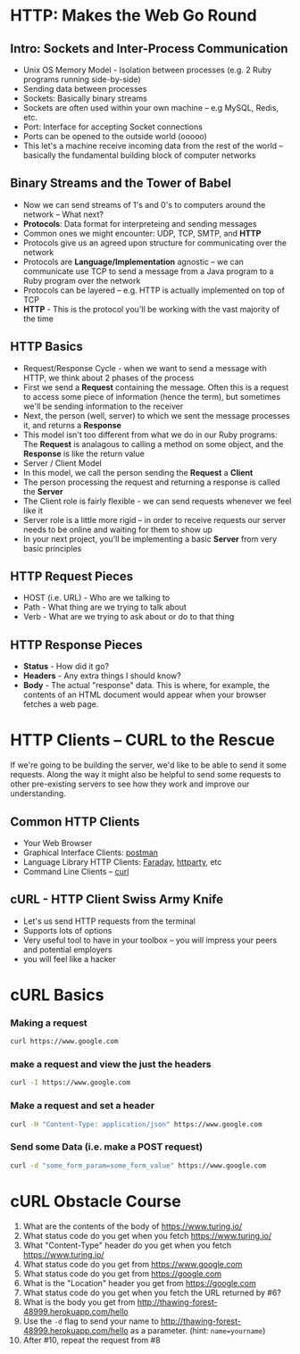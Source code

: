 * HTTP: Makes the Web Go Round
** Intro: Sockets and Inter-Process Communication
 * Unix OS Memory Model - Isolation between processes (e.g. 2 Ruby programs running side-by-side)
 * Sending data between processes
 * Sockets: Basically binary streams
 * Sockets are often used within your own machine -- e.g MySQL, Redis, etc.
 * Port: Interface for accepting Socket connections
 * Ports can be opened to the outside world (ooooo)
 * This let's a machine receive incoming data from the rest of the world -- basically the fundamental building block of computer networks
** Binary Streams and the Tower of Babel
 * Now we can send streams of 1's and 0's to computers around the network -- What next?
 * *Protocols*: Data format for interpreteing and sending messages
 * Common ones we might encounter: UDP, TCP, SMTP, and *HTTP*
 * Protocols give us an agreed upon structure for communicating over the network
 * Protocols are *Language/Implementation* agnostic -- we can communicate use TCP to send a message from a Java program to a Ruby program over the network
 * Protocols can be layered -- e.g. HTTP is actually implemented on top of TCP
 * *HTTP* - This is the protocol you'll be working with the vast majority of the time
** HTTP Basics
 * Request/Response Cycle - when we want to send a message with HTTP, we think about 2 phases of the process
 * First we send a *Request* containing the message. Often this is a request to access some piece of information (hence the term), but sometimes we'll be sending information to the receiver
 * Next, the person (well, server) to which we sent the message processes it, and returns a *Response*
 * This model isn't too different from what we do in our Ruby programs: The *Request* is analagous to calling a method on some object, and the *Response* is like the return value
 * Server / Client Model
 * In this model, we call the person sending the *Request* a *Client*
 * The person processing the request and returning a response is called the *Server*
 * The Client role is fairly flexible - we can send requests whenever we feel like it
 * Server role is a little more rigid -- in order to receive requests our server needs to be online and waiting for them to show up
 * In your next project, you'll be implementing a basic *Server* from very basic principles
** HTTP Request Pieces
 * HOST (i.e. URL) - Who are we talking to
 * Path - What thing are we trying to talk about
 * Verb - What are we trying to ask about or do to that thing
** HTTP Response Pieces
 * *Status* - How did it go?
 * *Headers* - Any extra things I should know?
 * *Body* - The actual "response" data. This is where, for example, the contents of an HTML document would appear when your browser fetches a web page.

* HTTP Clients -- CURL to the Rescue
If we're going to be building the server, we'd like to be able to send it some requests.
Along the way it might also be helpful to send some requests to other pre-existing servers to see how they work and improve our understanding.

** Common HTTP Clients
  * Your Web Browser
  * Graphical Interface Clients: [[https://www.getpostman.com/][postman]]
  * Language Library HTTP Clients: [[https://github.com/lostisland/faraday][Faraday]], [[https://github.com/jnunemaker/httparty][httparty]], etc
  * Command Line Clients -- [[https://curl.haxx.se/][curl]]
** cURL - HTTP Client Swiss Army Knife
  * Let's us send HTTP requests from the terminal
  * Supports lots of options
  * Very useful tool to have in your toolbox -- you will impress your peers and potential employers
  * you will feel like a hacker

* cURL Basics

*** Making a request

#+BEGIN_SRC sh
curl https://www.google.com
#+END_SRC

*** make a request and view the just the headers

#+begin_src sh
curl -I https://www.google.com
#+end_src

*** Make a request and set a header

#+begin_src sh
curl -H "Content-Type: application/json" https://www.google.com
#+end_src

*** Send some Data (i.e. make a POST request)

#+BEGIN_SRC sh
curl -d "some_form_param=some_form_value" https://www.google.com
#+END_SRC

* cURL Obstacle Course

1. What are the contents of the body of https://www.turing.io/
2. What status code do you get when you fetch https://www.turing.io/
3. What "Content-Type" header do you get when you fetch https://www.turing.io/
4. What status code do you get from https://www.google.com
5. What status code do you get from https://google.com
6. What is the "Location" header you get from https://google.com
7. What status code do you get when you fetch the URL returned by #6?
8. What is the body you get from http://thawing-forest-48999.herokuapp.com/hello
9. Use the ~-d~ flag to send your name to http://thawing-forest-48999.herokuapp.com/hello as a parameter. (hint: ~name=yourname~)
10. After #10, repeat the request from #8
